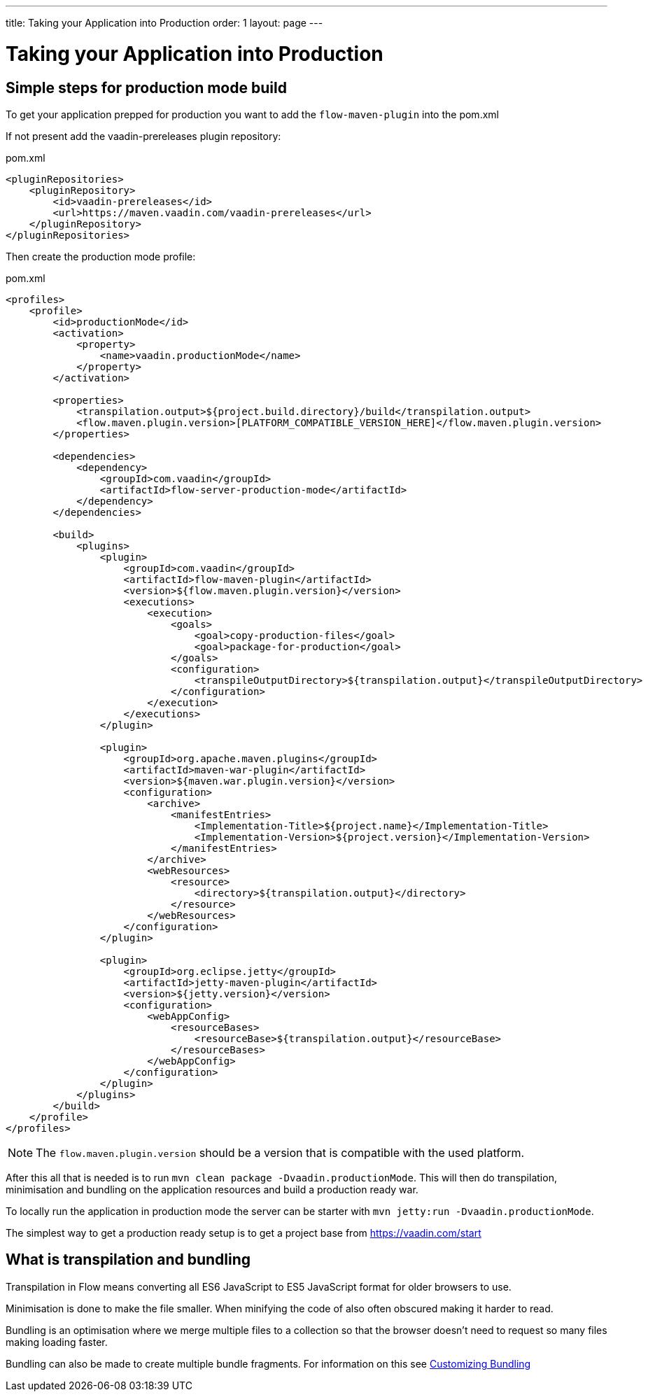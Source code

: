 ---
title: Taking your Application into Production
order: 1
layout: page
---

ifdef::env-github[:outfilesuffix: .asciidoc]

= Taking your Application into Production

== Simple steps for production mode build

To get your application prepped for production you want to add the `flow-maven-plugin` into the pom.xml

If not present add the vaadin-prereleases plugin repository:

.pom.xml
[source, xml]
----
<pluginRepositories>
    <pluginRepository>
        <id>vaadin-prereleases</id>
        <url>https://maven.vaadin.com/vaadin-prereleases</url>
    </pluginRepository>
</pluginRepositories>
----

Then create the production mode profile:

.pom.xml
[source, xml]
----
<profiles>
    <profile>
        <id>productionMode</id>
        <activation>
            <property>
                <name>vaadin.productionMode</name>
            </property>
        </activation>

        <properties>
            <transpilation.output>${project.build.directory}/build</transpilation.output>
            <flow.maven.plugin.version>[PLATFORM_COMPATIBLE_VERSION_HERE]</flow.maven.plugin.version>
        </properties>

        <dependencies>
            <dependency>
                <groupId>com.vaadin</groupId>
                <artifactId>flow-server-production-mode</artifactId>
            </dependency>
        </dependencies>

        <build>
            <plugins>
                <plugin>
                    <groupId>com.vaadin</groupId>
                    <artifactId>flow-maven-plugin</artifactId>
                    <version>${flow.maven.plugin.version}</version>
                    <executions>
                        <execution>
                            <goals>
                                <goal>copy-production-files</goal>
                                <goal>package-for-production</goal>
                            </goals>
                            <configuration>
                                <transpileOutputDirectory>${transpilation.output}</transpileOutputDirectory>
                            </configuration>
                        </execution>
                    </executions>
                </plugin>

                <plugin>
                    <groupId>org.apache.maven.plugins</groupId>
                    <artifactId>maven-war-plugin</artifactId>
                    <version>${maven.war.plugin.version}</version>
                    <configuration>
                        <archive>
                            <manifestEntries>
                                <Implementation-Title>${project.name}</Implementation-Title>
                                <Implementation-Version>${project.version}</Implementation-Version>
                            </manifestEntries>
                        </archive>
                        <webResources>
                            <resource>
                                <directory>${transpilation.output}</directory>
                            </resource>
                        </webResources>
                    </configuration>
                </plugin>

                <plugin>
                    <groupId>org.eclipse.jetty</groupId>
                    <artifactId>jetty-maven-plugin</artifactId>
                    <version>${jetty.version}</version>
                    <configuration>
                        <webAppConfig>
                            <resourceBases>
                                <resourceBase>${transpilation.output}</resourceBase>
                            </resourceBases>
                        </webAppConfig>
                    </configuration>
                </plugin>
            </plugins>
        </build>
    </profile>
</profiles>
----

[NOTE]
The `flow.maven.plugin.version` should be a version that is compatible with the used platform.

After this all that is needed is to run `mvn clean package -Dvaadin.productionMode`.
This will then do transpilation, minimisation and bundling on the application resources and build a production ready war.

To locally run the application in production mode the server can be starter with `mvn jetty:run -Dvaadin.productionMode`.

The simplest way to get a production ready setup is to get a project base from https://vaadin.com/start

== What is transpilation and bundling

Transpilation in Flow means converting all ES6 JavaScript to ES5 JavaScript format for older browsers to use.

Minimisation is done to make the file smaller. When minifying the code of also often obscured making it harder to read.

Bundling is an optimisation where we merge multiple files to a collection so that the browser doesn't need to
request so many files making loading faster.

Bundling can also be made to create multiple bundle fragments. For information on this see <<tutorial-production-mode-customizing#,Customizing Bundling>>
